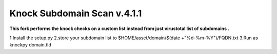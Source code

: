 ==========================
Knock Subdomain Scan v.4.1.1
==========================
 
 
**This fork performs the knock checks on a custom list instead from just virustotal list of subdomains .**
 
1.Install the setup.py 
2.store your subdomain list to $HOME/asset/domain/$(date +"%d-%m-%Y")/FQDN.txt
3.Run as knockpy domain.tld
